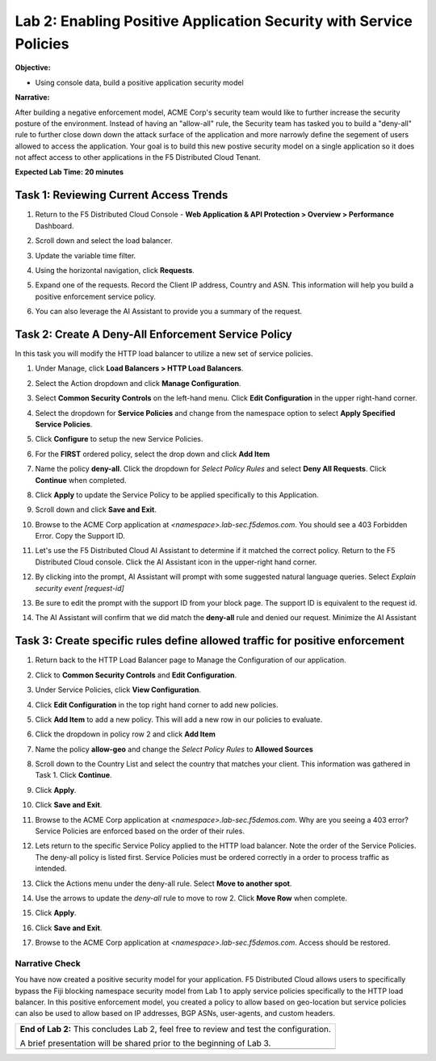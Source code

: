 Lab 2: Enabling Positive Application Security with Service Policies 
===================================================================

**Objective:**

* Using console data, build a positive application security model

**Narrative:** 

After building a negative enforcement model, ACME Corp's security team would like to further
increase the security posture of the environment.  Instead of having an "allow-all" rule, the Security team
has tasked you to build a "deny-all" rule to further close down down the attack surface of the application
and more narrowly define the segement of users allowed to access the application. Your goal is to build
this new postive security model on a single application so it does not affect access to other applications 
in the F5 Distributed Cloud Tenant.

**Expected Lab Time: 20 minutes**

Task 1: Reviewing Current Access Trends  
~~~~~~~~~~~~~~~~~~~~~~~~~~~~~~~~~~~~~~

#. Return to the F5 Distributed Cloud Console - **Web Application & API Protection > Overview > Performance** 
   Dashboard.

#. Scroll down and select the load balancer.

#. Update the variable time filter. 

#. Using the horizontal navigation, click **Requests**.  

   |lab001|

#. Expand one of the requests. Record the Client IP address, Country and ASN. This information will help you build
   a positive enforcement service policy.

   |lab002|

#. You can also leverage the AI Assistant to provide you a summary of the request.  

   |lab003|

Task 2: Create A Deny-All Enforcement Service Policy
~~~~~~~~~~~~~~~~~~~~~~~~~~~~~~~~~~~~~~~~~~~~~~~~~~~~
In this task you will modify the HTTP load balancer to utilize a new set of service policies.

#. Under Manage, click **Load Balancers > HTTP Load Balancers**.

   |lab004|

#. Select the Action dropdown and click **Manage Configuration**.

   |lab005|

#. Select **Common Security Controls** on the left-hand menu.  Click **Edit Configuration** in the upper right-hand corner. 

   |lab006|

#. Select the dropdown for **Service Policies** and change from the namespace option to select **Apply Specified Service Policies**.

#. Click **Configure** to setup the new Service Policies.  

   |lab007|

   |lab008|

#. For the **FIRST** ordered policy, select the drop down and click **Add Item**

   |lab009|

#. Name the policy **deny-all**.  Click the dropdown for *Select Policy Rules* and select **Deny All Requests**.  Click **Continue**
   when completed.

   |lab010|

#. Click **Apply** to update the Service Policy to be applied specifically to this Application.

   |lab011|

#. Scroll down and click **Save and Exit**. 

   |lab012|

#. Browse to the ACME Corp application at *<namespace>.lab-sec.f5demos.com*.  You should see a 403 Forbidden Error.  Copy the Support ID.

   |lab013|

#. Let's use the F5 Distributed Cloud AI Assistant to determine if it matched the correct policy.  Return to the F5 Distributed 
   Cloud console.  Click the AI Assistant icon in the upper-right hand corner. 

   |lab014|

#. By clicking into the prompt, AI Assistant will prompt with some suggested natural language queries.  Select *Explain security 
   event [request-id]*

#. Be sure to edit the prompt with the support ID from your block page.  The support ID is equivalent to the request id.

#. The AI Assistant will confirm that we did match the **deny-all** rule and denied our request.  Minimize the AI Assistant
   
   |lab015|

   |lab016|

   |lab017|

Task 3: Create specific rules define allowed traffic for positive enforcement
~~~~~~~~~~~~~~~~~~~~~~~~~~~~~~~~~~~~~~~~~~~~~~~~~~~~~~~~~~~~~~~~~~~~~~~~~~~~~

#. Return back to the HTTP Load Balancer page to Manage the Configuration of our application.

   |lab018|

#. Click to **Common Security Controls** and **Edit Configuration**.

   |lab019|

#. Under Service Policies, click **View Configuration**.

   |lab020|

#. Click **Edit Configuration** in the top right hand corner to add new policies.

   |lab021|

#. Click **Add Item** to add a new policy.  This will add a new row in our policies to evaluate.

   |lab022|

#. Click the dropdown in policy row 2 and click **Add Item**

   |lab023|

#. Name the policy **allow-geo** and change the *Select Policy Rules* to **Allowed Sources**

   |lab024|

#. Scroll down to the Country List and select the country that matches your client.  This information was gathered in Task 1.  Click 
   **Continue**.

   |lab025|

#. Click **Apply**.

   |lab026|

#. Click **Save and Exit**.

   |lab027|

#. Browse to the ACME Corp application at *<namespace>.lab-sec.f5demos.com*.  Why are you seeing a 403 error?  Service Policies are enforced based on 
   the order of their rules.  

#. Lets return to the specific Service Policy applied to the HTTP load balancer.  Note the order of the Service Policies.  The deny-all policy is
   listed first.   Service Policies must be ordered correctly in a order to process traffic as intended.

   |lab028|

#. Click the Actions menu under the deny-all rule.  Select **Move to another spot**.

#. Use the arrows to update the *deny-all* rule to move to row 2.  Click **Move Row** when complete.

#. Click **Apply**.

   |lab029|

   |lab030|

   |lab031|

#. Click **Save and Exit**.

#. Browse to the ACME Corp application at *<namespace>.lab-sec.f5demos.com*.  Access should be restored.

   |lab032|

   |lab033|

Narrative Check
-----------------
You have now created a positive security model for your application.  F5 Distributed Cloud allows users to 
specifically bypass the Fiji blocking namespace security model from Lab 1 to apply service policies specifically
to the HTTP load balancer.  In this positive enforcement model, you created a policy to allow based on geo-location but
service policies can also be used to allow based on IP addresses, BGP ASNs, user-agents, and custom headers.  

+----------------------------------------------------------------------------------------------+
| **End of Lab 2:**  This concludes Lab 2, feel free to review and test the configuration.     |
|                                                                                              |
| A brief presentation will be shared prior to the beginning of Lab 3.                         |
+----------------------------------------------------------------------------------------------+
| |labend|                                                                                     |
+----------------------------------------------------------------------------------------------+

.. |lab001| image:: _static/lab2-001.png
   :width: 800px
.. |lab002| image:: _static/lab2-002.png
   :width: 800px
.. |lab003| image:: _static/lab2-003.png
   :width: 800px
.. |lab004| image:: _static/lab2-004.png
   :width: 800px
.. |lab005| image:: _static/lab2-005.png
   :width: 800px
.. |lab006| image:: _static/lab2-006.png
   :width: 800px
.. |lab007| image:: _static/lab2-007.png
   :width: 800px
.. |lab008| image:: _static/lab2-008.png
   :width: 800px
.. |lab009| image:: _static/lab2-009.png
   :width: 800px
.. |lab010| image:: _static/lab2-010.png
   :width: 800px
.. |lab011| image:: _static/lab2-011.png
   :width: 800px
.. |lab012| image:: _static/lab2-012.png
   :width: 800px
.. |lab013| image:: _static/lab2-013.png
   :width: 800px
.. |lab014| image:: _static/lab2-014.png
   :width: 800px
.. |lab015| image:: _static/lab2-015.png
   :width: 800px
.. |lab016| image:: _static/lab2-016.png
   :width: 800px
.. |lab017| image:: _static/lab2-017.png
   :width: 800px
.. |lab018| image:: _static/lab2-018.png
   :width: 800px
.. |lab019| image:: _static/lab2-019.png
   :width: 800px
.. |lab020| image:: _static/lab2-020.png
   :width: 800px
.. |lab021| image:: _static/lab2-021.png
   :width: 800px
.. |lab022| image:: _static/lab2-022.png
   :width: 800px
.. |lab023| image:: _static/lab2-023.png
   :width: 800px
.. |lab024| image:: _static/lab2-024.png
   :width: 800px
.. |lab025| image:: _static/lab2-025.png
   :width: 800px
.. |lab026| image:: _static/lab2-026.png
   :width: 800px
.. |lab027| image:: _static/lab2-027.png
   :width: 800px
.. |lab028| image:: _static/lab2-028.png
   :width: 800px
.. |lab029| image:: _static/lab2-029.png
   :width: 800px
.. |lab030| image:: _static/lab2-030.png
   :width: 800px
.. |lab031| image:: _static/lab2-031.png
   :width: 800px
.. |lab032| image:: _static/lab2-032.png
   :width: 800px
.. |lab033| image:: _static/lab2-033.png
   :width: 800px
.. |labend| image:: _static/labend.png
   :width: 800px
      
